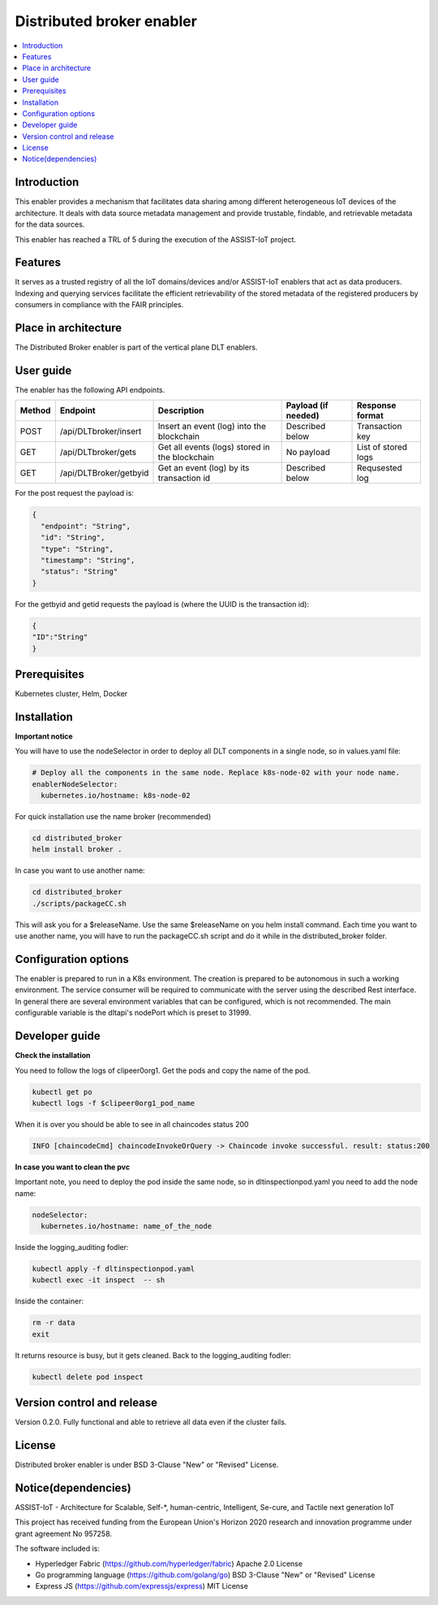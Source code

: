.. _Distributed broker enabler:

##########################
Distributed broker enabler
##########################

.. contents::
  :local:
  :depth: 1

***************
Introduction
***************
This enabler provides a mechanism that facilitates data sharing among different heterogeneous IoT devices of the architecture. It deals with data source metadata management and provide trustable, findable, and retrievable metadata for the data sources.

This enabler has reached a TRL of 5 during the execution of the ASSIST-IoT project.

***************
Features
***************
It serves as a trusted registry of all the IoT domains/devices and/or ASSIST-IoT enablers that act as data producers. Indexing and querying services facilitate the efficient retrievability of the stored metadata of the registered producers by consumers in compliance with the FAIR principles.

*********************
Place in architecture
*********************
The Distributed Broker enabler is part of the vertical plane DLT enablers.

.. figure:: ./broker.png
  :alt: Distributed Broker architecture
  :align: center


***************
User guide
***************
The enabler has the following API endpoints.

+--------+------------------------+------------------------------------------------+---------------------+---------------------+
| Method | Endpoint               | Description                                    | Payload (if needed) | Response format     |
+========+========================+================================================+=====================+=====================+
| POST   | /api/DLTbroker/insert  | Insert an event (log) into the blockchain      | Described below     | Transaction key     |
+--------+------------------------+------------------------------------------------+---------------------+---------------------+
| GET    | /api/DLTbroker/gets    | Get all events (logs) stored in the blockchain | No payload          | List of stored logs |
+--------+------------------------+------------------------------------------------+---------------------+---------------------+
| GET    | /api/DLTBroker/getbyid | Get an event (log) by its transaction id       | Described below     | Requsested log      |
+--------+------------------------+------------------------------------------------+---------------------+---------------------+

For the post request the payload is:

.. code:: python

  {
    "endpoint": "String",
    "id": "String",
    "type": "String",
    "timestamp": "String",
    "status": "String"
  }

For the getbyid and getid requests the payload is (where the UUID is the transaction id):

.. code:: python

  {
  "ID":"String"
  }

***************
Prerequisites
***************
Kubernetes cluster, Helm, Docker

***************
Installation
***************

**Important notice**

You will have to use the nodeSelector in order to deploy all DLT components in a single node, so in values.yaml file:

.. code:: bash

  # Deploy all the components in the same node. Replace k8s-node-02 with your node name.
  enablerNodeSelector: 
    kubernetes.io/hostname: k8s-node-02 

For quick installation use the name broker (recommended)

.. code:: bash

  cd distributed_broker
  helm install broker .

In case you want to use another name:

.. code:: bash

  cd distributed_broker
  ./scripts/packageCC.sh

This will ask you for a $releaseName. Use the same $releaseName on you helm install command. 
Each time you want to use another name, you will have to run the packageCC.sh script and do it while in the distributed_broker folder.

*********************
Configuration options
*********************
The enabler is prepared to run in a K8s environment. The creation is prepared to be autonomous in such a working environment. The service consumer will be required to communicate with the server using the described Rest interface. In general there are several environment variables that can be configured, which is not recommended. 
The main configurable variable is the dltapi's nodePort which is preset to 31999.

***************
Developer guide
***************

**Check the installation**

You need to follow the logs of clipeer0org1. Get the pods and copy the name of the pod.

.. code:: bash

  kubectl get po
  kubectl logs -f $clipeer0org1_pod_name

When it is over you should be able to see in all chaincodes status 200

.. code:: bash

  INFO [chaincodeCmd] chaincodeInvokeOrQuery -> Chaincode invoke successful. result: status:200 

**In case you want to clean the pvc**

Important note, you need to deploy the pod inside the same node, so in dltinspectionpod.yaml you need to add the node name:

.. code:: bash

  nodeSelector:
    kubernetes.io/hostname: name_of_the_node

Inside the logging_auditing fodler:

.. code:: bash

  kubectl apply -f dltinspectionpod.yaml
  kubectl exec -it inspect  -- sh

Inside the container:

.. code:: bash

  rm -r data
  exit

It returns resource is busy, but it gets cleaned.
Back to the logging_auditing fodler:

.. code:: bash
  
  kubectl delete pod inspect


***************************
Version control and release
***************************
Version 0.2.0. Fully functional and able to retrieve all data even if the cluster fails.

***************
License
***************
Distributed broker enabler is under BSD 3-Clause "New" or "Revised" License.
 
********************
Notice(dependencies)
********************
ASSIST-IoT - Architecture for Scalable, Self-*, human-centric, Intelligent, Se-cure, and Tactile next generation IoT

This project has received funding from the European Union's Horizon 2020 research and innovation programme under grant agreement No 957258.

The software included is:

- Hyperledger Fabric (https://github.com/hyperledger/fabric) Apache 2.0 License

- Go programming language (https://github.com/golang/go) BSD 3-Clause "New" or "Revised" License
  
- Express JS (https://github.com/expressjs/express) MIT License
